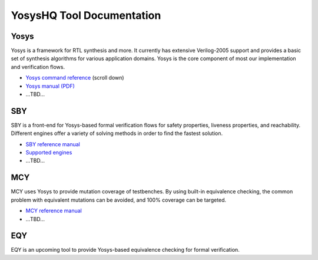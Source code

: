 YosysHQ Tool Documentation
==========================

Yosys
-----

Yosys is a framework for RTL synthesis and more. It currently has extensive 
Verilog-2005 support and provides a basic set of synthesis algorithms for various 
application domains. Yosys is the core component of most our implementation and 
verification flows.

- `Yosys command reference <http://yosyshq.net/yosys/documentation.html>`_ (scroll down)
- `Yosys manual (PDF) <https://github.com/YosysHQ/yosys-manual-build/releases/download/manual/manual.pdf>`_
- ...TBD...

SBY
---

SBY is a front-end for Yosys-based formal verification flows for safety 
properties, liveness properties, and reachability.  Different engines offer a
variety of solving methods in order to find the fastest solution.

- `SBY reference manual <https://yosyshq.readthedocs.io/projects/sby>`_
- `Supported engines <https://yosyshq.readthedocs.io/projects/sby/en/latest/reference.html#engines-section>`_
- ...TBD...

MCY
---

MCY uses Yosys to provide mutation coverage of testbenches.  By using built-in 
equivalence checking, the common problem with equivalent mutations can be 
avoided, and 100% coverage can be targeted.

- `MCY reference manual <https://yosyshq.readthedocs.io/projects/mcy>`_
- ...TBD...

EQY
---

EQY is an upcoming tool to provide Yosys-based equivalence checking for formal 
verification.
